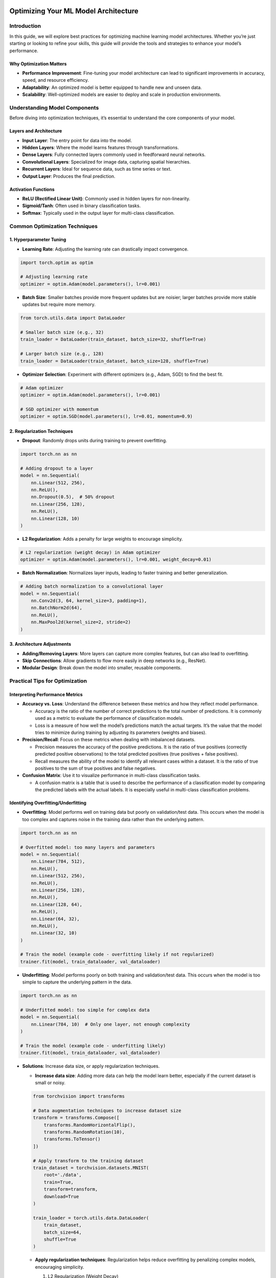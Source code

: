 |image1|

Optimizing Your ML Model Architecture
=====================================

Introduction
------------

In this guide, we will explore best practices for optimizing machine
learning model architectures. Whether you’re just starting or looking to
refine your skills, this guide will provide the tools and strategies to
enhance your model’s performance.

Why Optimization Matters
~~~~~~~~~~~~~~~~~~~~~~~~

-  **Performance Improvement**: Fine-tuning your model architecture can
   lead to significant improvements in accuracy, speed, and resource
   efficiency.

-  **Adaptability**: An optimized model is better equipped to handle new
   and unseen data.

-  **Scalability**: Well-optimized models are easier to deploy and scale
   in production environments.

Understanding Model Components
------------------------------

Before diving into optimization techniques, it’s essential to understand
the core components of your model.

Layers and Architecture
~~~~~~~~~~~~~~~~~~~~~~~

-  **Input Layer**: The entry point for data into the model.
-  **Hidden Layers**: Where the model learns features through
   transformations.
-  **Dense Layers**: Fully connected layers commonly used in feedforward
   neural networks.
-  **Convolutional Layers**: Specialized for image data, capturing
   spatial hierarchies.
-  **Recurrent Layers**: Ideal for sequence data, such as time series or
   text.
-  **Output Layer**: Produces the final prediction.

Activation Functions
~~~~~~~~~~~~~~~~~~~~

-  **ReLU (Rectified Linear Unit)**: Commonly used in hidden layers for
   non-linearity.
-  **Sigmoid/Tanh**: Often used in binary classification tasks.
-  **Softmax**: Typically used in the output layer for multi-class
   classification.

Common Optimization Techniques
------------------------------

1. **Hyperparameter Tuning**
~~~~~~~~~~~~~~~~~~~~~~~~~~~~

-  **Learning Rate**: Adjusting the learning rate can drastically impact
   convergence.

.. code:: python

   import torch.optim as optim

   # Adjusting learning rate
   optimizer = optim.Adam(model.parameters(), lr=0.001)

-  **Batch Size**: Smaller batches provide more frequent updates but are
   noisier; larger batches provide more stable updates but require more
   memory.

.. code:: python

   from torch.utils.data import DataLoader

   # Smaller batch size (e.g., 32)
   train_loader = DataLoader(train_dataset, batch_size=32, shuffle=True)

   # Larger batch size (e.g., 128)
   train_loader = DataLoader(train_dataset, batch_size=128, shuffle=True)

-  **Optimizer Selection**: Experiment with different optimizers (e.g.,
   Adam, SGD) to find the best fit.

.. code:: python

   # Adam optimizer
   optimizer = optim.Adam(model.parameters(), lr=0.001)

   # SGD optimizer with momentum
   optimizer = optim.SGD(model.parameters(), lr=0.01, momentum=0.9)

2. **Regularization Techniques**
~~~~~~~~~~~~~~~~~~~~~~~~~~~~~~~~

-  **Dropout**: Randomly drops units during training to prevent
   overfitting.

.. code:: python

   import torch.nn as nn

   # Adding dropout to a layer
   model = nn.Sequential(
       nn.Linear(512, 256),
       nn.ReLU(),
       nn.Dropout(0.5),  # 50% dropout
       nn.Linear(256, 128),
       nn.ReLU(),
       nn.Linear(128, 10)
   )

-  **L2 Regularization**: Adds a penalty for large weights to encourage
   simplicity.

.. code:: python

   # L2 regularization (weight decay) in Adam optimizer
   optimizer = optim.Adam(model.parameters(), lr=0.001, weight_decay=0.01)

-  **Batch Normalization**: Normalizes layer inputs, leading to faster
   training and better generalization.

.. code:: python

   # Adding batch normalization to a convolutional layer
   model = nn.Sequential(
       nn.Conv2d(3, 64, kernel_size=3, padding=1),
       nn.BatchNorm2d(64),
       nn.ReLU(),
       nn.MaxPool2d(kernel_size=2, stride=2)
   )

3. **Architecture Adjustments**
~~~~~~~~~~~~~~~~~~~~~~~~~~~~~~~

-  **Adding/Removing Layers**: More layers can capture more complex
   features, but can also lead to overfitting.
-  **Skip Connections**: Allow gradients to flow more easily in deep
   networks (e.g., ResNet).
-  **Modular Design**: Break down the model into smaller, reusable
   components.

Practical Tips for Optimization
-------------------------------

Interpreting Performance Metrics
~~~~~~~~~~~~~~~~~~~~~~~~~~~~~~~~

-  **Accuracy vs. Loss**: Understand the difference between these
   metrics and how they reflect model performance.

   -  Accuracy is the ratio of the number of correct predictions to the
      total number of predictions. It is commonly used as a metric to
      evaluate the performance of classification models.

   -  Loss is a measure of how well the model’s predictions match the
      actual targets. It’s the value that the model tries to minimize
      during training by adjusting its parameters (weights and biases).

-  **Precision/Recall**: Focus on these metrics when dealing with
   imbalanced datasets.

   -  Precision measures the accuracy of the positive predictions. It is
      the ratio of true positives (correctly predicted positive
      observations) to the total predicted positives (true positives +
      false positives).
   -  Recall measures the ability of the model to identify all relevant
      cases within a dataset. It is the ratio of true positives to the
      sum of true positives and false negatives.

-  **Confusion Matrix**: Use it to visualize performance in multi-class
   classification tasks.

   -  A confusion matrix is a table that is used to describe the
      performance of a classification model by comparing the predicted
      labels with the actual labels. It is especially useful in
      multi-class classification problems.

Identifying Overfitting/Underfitting
~~~~~~~~~~~~~~~~~~~~~~~~~~~~~~~~~~~~

-  **Overfitting**: Model performs well on training data but poorly on
   validation/test data. This occurs when the model is too complex and
   captures noise in the training data rather than the underlying
   pattern.

.. code:: python

   import torch.nn as nn

   # Overfitted model: too many layers and parameters
   model = nn.Sequential(
       nn.Linear(784, 512),
       nn.ReLU(),
       nn.Linear(512, 256),
       nn.ReLU(),
       nn.Linear(256, 128),
       nn.ReLU(),
       nn.Linear(128, 64),
       nn.ReLU(),
       nn.Linear(64, 32),
       nn.ReLU(),
       nn.Linear(32, 10)
   )

   # Train the model (example code - overfitting likely if not regularized)
   trainer.fit(model, train_dataloader, val_dataloader)

-  **Underfitting**: Model performs poorly on both training and
   validation/test data. This occurs when the model is too simple to
   capture the underlying pattern in the data.

.. code:: python

   import torch.nn as nn

   # Underfitted model: too simple for complex data
   model = nn.Sequential(
       nn.Linear(784, 10)  # Only one layer, not enough complexity
   )

   # Train the model (example code - underfitting likely)
   trainer.fit(model, train_dataloader, val_dataloader)

-  **Solutions**: Increase data size, or apply regularization
   techniques.

   -  **Increase data size**: Adding more data can help the model learn
      better, especially if the current dataset is small or noisy.

   .. code:: python

      from torchvision import transforms

      # Data augmentation techniques to increase dataset size
      transform = transforms.Compose([
          transforms.RandomHorizontalFlip(),
          transforms.RandomRotation(10),
          transforms.ToTensor()
      ])

      # Apply transform to the training dataset
      train_dataset = torchvision.datasets.MNIST(
          root='./data', 
          train=True, 
          transform=transform, 
          download=True
      )

      train_loader = torch.utils.data.DataLoader(
          train_dataset, 
          batch_size=64, 
          shuffle=True
      )

   -  **Apply regularization techniques**: Regularization helps reduce
      overfitting by penalizing complex models, encouraging simplicity.

      1. L2 Regularization (Weight Decay)

      .. code:: python

         import torch.optim as optim

         # Apply L2 regularization
         optimizer = optim.SGD(model.parameters(), lr=0.01, weight_decay=0.01)

      2. Dropout

      .. code:: python

         import torch.nn as nn

         # Add dropout layers to the model
         model = nn.Sequential(
             nn.Linear(784, 512),
             nn.ReLU(),
             nn.Dropout(0.5),  # Dropout added
             nn.Linear(512, 256),
             nn.ReLU(),
             nn.Dropout(0.5),  # Dropout added
             nn.Linear(256, 10)
         )

         # Train the model with dropout (helps prevent overfitting)
         trainer.fit(model, train_dataloader, val_dataloader)

Using Tools for Optimization
----------------------------

MLFlow Integration
~~~~~~~~~~~~~~~~~~

-  **Tracking Experiments**: Use MLFlow to track hyperparameters,
   metrics, and artifacts across different runs.

-  **Visualizing Learning Curves**: Plot loss and accuracy curves for
   both training and validation sets to monitor progress.

-  **Comparing Models**: Easily compare different model versions to see
   which architecture works best.

Case Study and Example
----------------------

Example 1: Improving a Convolutional Neural Network (CNN)
~~~~~~~~~~~~~~~~~~~~~~~~~~~~~~~~~~~~~~~~~~~~~~~~~~~~~~~~~

-  **Original Architecture**: Basic CNN with 2 convolutional layers.
-  **Optimization Steps**: Add batch normalization, use dropout, and
   tune the learning rate.
-  **Result**: Improved accuracy on the validation set by 5%.

Basic CNN
~~~~~~~~~

.. code:: python

   import torch
   import torch.nn as nn
   import torch.nn.functional as F

   # Basic CNN Model
   class BasicCNN(nn.Module):
       def __init__(self):
           super(BasicCNN, self).__init__()
           self.conv1 = nn.Conv2d(1, 32, kernel_size=3, padding=1)
           self.conv2 = nn.Conv2d(32, 64, kernel_size=3, padding=1)
           self.fc1 = nn.Linear(64 * 7 * 7, 128)
           self.fc2 = nn.Linear(128, 10)

       def forward(self, x):
           x = F.relu(self.conv1(x))
           x = F.relu(self.conv2(x))
           x = x.view(-1, 64 * 7 * 7)
           x = F.relu(self.fc1(x))
           x = self.fc2(x)
           return x

Improved CNN
~~~~~~~~~~~~

.. code:: python


   # Improved CNN Model
   class ImprovedCNN(nn.Module):
       def __init__(self):
           super(ImprovedCNN, self).__init__()
           self.conv1 = nn.Conv2d(1, 32, kernel_size=3, padding=1)
           self.bn1 = nn.BatchNorm2d(32)  # Batch Normalization
           self.conv2 = nn.Conv2d(32, 64, kernel_size=3, padding=1)
           self.bn2 = nn.BatchNorm2d(64)  # Batch Normalization
           self.dropout = nn.Dropout(0.5)  # Dropout
           self.fc1 = nn.Linear(64 * 7 * 7, 128)
           self.fc2 = nn.Linear(128, 10)

       def forward(self, x):
           x = F.relu(self.bn1(self.conv1(x)))
           x = F.relu(self.bn2(self.conv2(x)))
           x = x.view(-1, 64 * 7 * 7)
           x = F.relu(self.fc1(x))
           x = self.dropout(x)  # Apply dropout
           x = self.fc2(x)
           return x

   # Instantiate and train the improved model
   model = ImprovedCNN()
   criterion = nn.CrossEntropyLoss()

   # Optimizer with tuned learning rate
   optimizer = optim.Adam(model.parameters(), lr=0.0005)

.. |image1| image:: https://github.com/mansiagr4/gifs/raw/main/new_small_logo.svg
